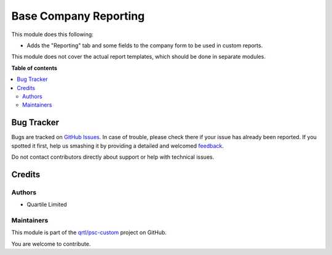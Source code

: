 ======================
Base Company Reporting
======================

.. !!!!!!!!!!!!!!!!!!!!!!!!!!!!!!!!!!!!!!!!!!!!!!!!!!!!
   !! This file is generated by oca-gen-addon-readme !!
   !! changes will be overwritten.                   !!
   !!!!!!!!!!!!!!!!!!!!!!!!!!!!!!!!!!!!!!!!!!!!!!!!!!!!

.. |badge1| image:: https://img.shields.io/badge/maturity-Beta-yellow.png
    :target: https://odoo-community.org/page/development-status
    :alt: Beta
.. |badge2| image:: https://img.shields.io/badge/licence-LGPL--3-blue.png
    :target: http://www.gnu.org/licenses/lgpl-3.0-standalone.html
    :alt: License: LGPL-3
.. |badge3| image:: https://img.shields.io/badge/github-qrtl%2Fpsc--custom-lightgray.png?logo=github
    :target: https://github.com/qrtl/psc-custom/tree/13.0/base_company_reporting
    :alt: qrtl/psc-custom

|badge1| |badge2| |badge3| 

This module does this following:

* Adds the "Reporting" tab and some fields to the company form to be used in custom reports.

This module does not cover the actual report templates, which should be done in separate modules.

**Table of contents**

.. contents::
   :local:

Bug Tracker
===========

Bugs are tracked on `GitHub Issues <https://github.com/qrtl/psc-custom/issues>`_.
In case of trouble, please check there if your issue has already been reported.
If you spotted it first, help us smashing it by providing a detailed and welcomed
`feedback <https://github.com/qrtl/psc-custom/issues/new?body=module:%20base_company_reporting%0Aversion:%2013.0%0A%0A**Steps%20to%20reproduce**%0A-%20...%0A%0A**Current%20behavior**%0A%0A**Expected%20behavior**>`_.

Do not contact contributors directly about support or help with technical issues.

Credits
=======

Authors
~~~~~~~

* Quartile Limited

Maintainers
~~~~~~~~~~~

This module is part of the `qrtl/psc-custom <https://github.com/qrtl/psc-custom/tree/13.0/base_company_reporting>`_ project on GitHub.

You are welcome to contribute.
